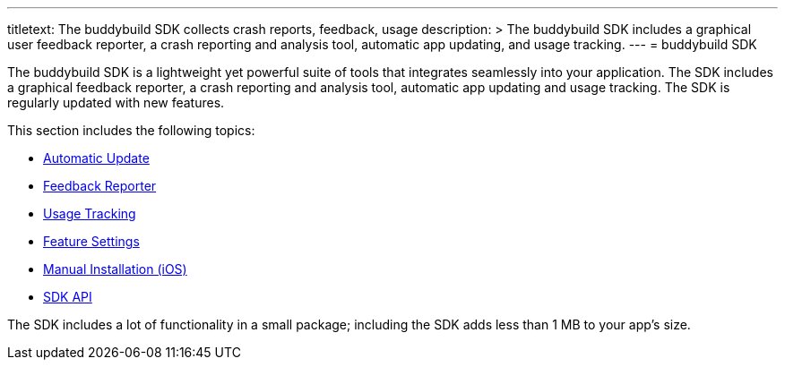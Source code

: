 ---
titletext: The buddybuild SDK collects crash reports, feedback, usage
description: >
  The buddybuild SDK includes a graphical user feedback reporter, a crash
  reporting and analysis tool, automatic app updating, and usage tracking.
---
= buddybuild SDK

The buddybuild SDK is a lightweight yet powerful suite of tools that
integrates seamlessly into your application. The SDK includes a
graphical feedback reporter, a crash reporting and analysis tool,
automatic app updating and usage tracking. The SDK is regularly updated
with new features.

This section includes the following topics:

- link:automatic_update.adoc[Automatic Update]
- link:feedback_reporter.adoc[Feedback Reporter]
- link:usage_tracking.adoc[Usage Tracking]
- link:feature_settings.adoc[Feature Settings]
- link:integration.adoc[Manual Installation (iOS)]
- link:api.adoc[SDK API]

The SDK includes a lot of functionality in a small package; including
the SDK adds less than 1 MB to your app's size.
